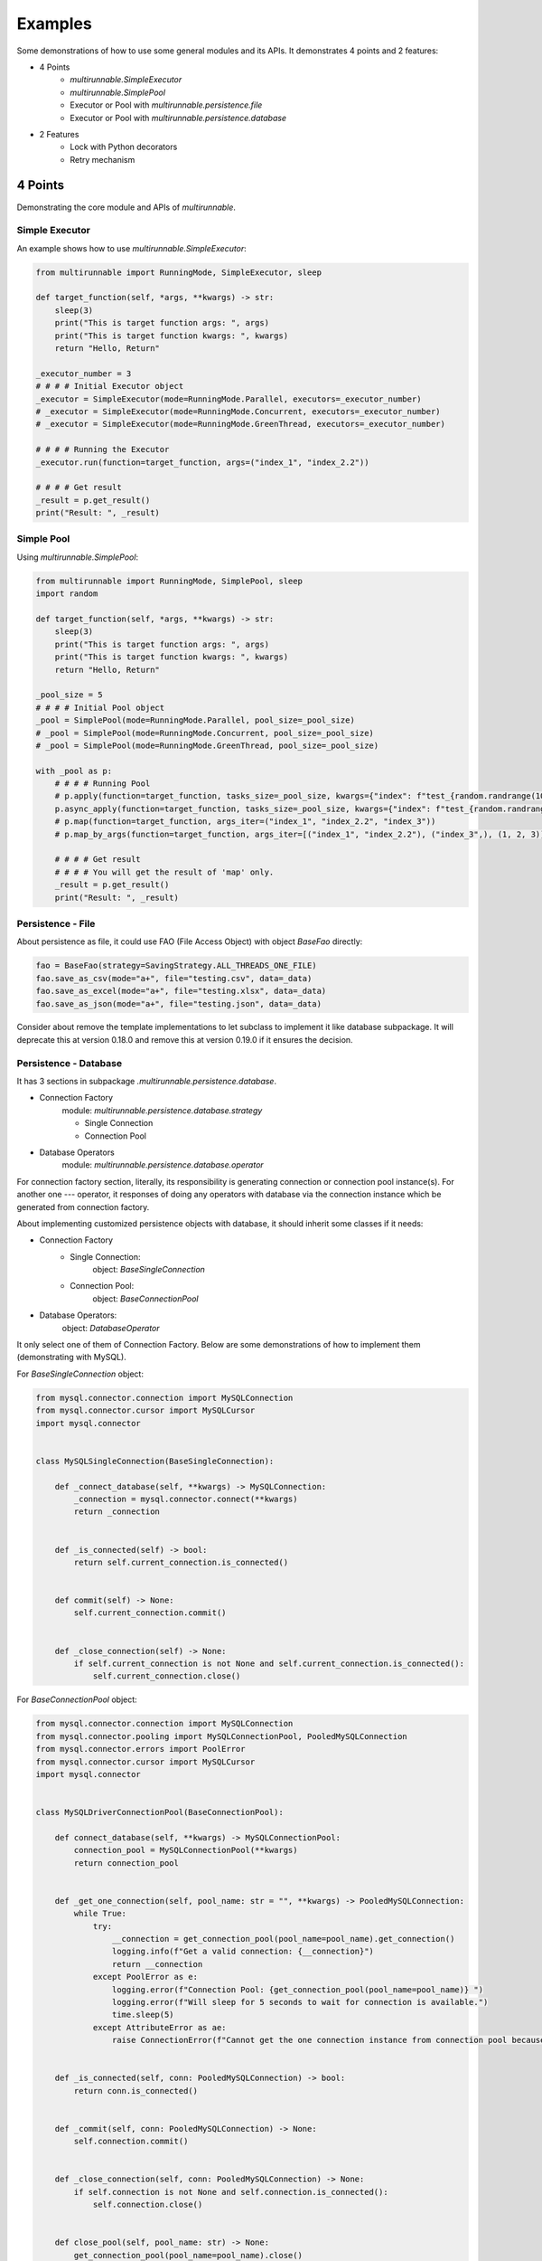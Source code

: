 ==========
Examples
==========

Some demonstrations of how to use some general modules and its APIs. It demonstrates 4 points and 2 features:

* 4 Points
    * *multirunnable.SimpleExecutor*
    * *multirunnable.SimplePool*
    * Executor or Pool with *multirunnable.persistence.file*
    * Executor or Pool with *multirunnable.persistence.database*

* 2 Features
    * Lock with Python decorators
    * Retry mechanism


4 Points
=========

Demonstrating the core module and APIs of *multirunnable*.

.. _Simple Executor:

Simple Executor
----------------

An example shows how to use *multirunnable.SimpleExecutor*:

.. code-block:: python

    from multirunnable import RunningMode, SimpleExecutor, sleep

    def target_function(self, *args, **kwargs) -> str:
        sleep(3)
        print("This is target function args: ", args)
        print("This is target function kwargs: ", kwargs)
        return "Hello, Return"

    _executor_number = 3
    # # # # Initial Executor object
    _executor = SimpleExecutor(mode=RunningMode.Parallel, executors=_executor_number)
    # _executor = SimpleExecutor(mode=RunningMode.Concurrent, executors=_executor_number)
    # _executor = SimpleExecutor(mode=RunningMode.GreenThread, executors=_executor_number)

    # # # # Running the Executor
    _executor.run(function=target_function, args=("index_1", "index_2.2"))

    # # # # Get result
    _result = p.get_result()
    print("Result: ", _result)



.. _Simple Pool:

Simple Pool
------------

Using *multirunnable.SimplePool*:

.. code-block:: python

    from multirunnable import RunningMode, SimplePool, sleep
    import random

    def target_function(self, *args, **kwargs) -> str:
        sleep(3)
        print("This is target function args: ", args)
        print("This is target function kwargs: ", kwargs)
        return "Hello, Return"

    _pool_size = 5
    # # # # Initial Pool object
    _pool = SimplePool(mode=RunningMode.Parallel, pool_size=_pool_size)
    # _pool = SimplePool(mode=RunningMode.Concurrent, pool_size=_pool_size)
    # _pool = SimplePool(mode=RunningMode.GreenThread, pool_size=_pool_size)

    with _pool as p:
        # # # # Running Pool
        # p.apply(function=target_function, tasks_size=_pool_size, kwargs={"index": f"test_{random.randrange(10,20)}"})
        p.async_apply(function=target_function, tasks_size=_pool_size, kwargs={"index": f"test_{random.randrange(10,20)}"})
        # p.map(function=target_function, args_iter=("index_1", "index_2.2", "index_3"))
        # p.map_by_args(function=target_function, args_iter=[("index_1", "index_2.2"), ("index_3",), (1, 2, 3)])

        # # # # Get result
        # # # # You will get the result of 'map' only.
        _result = p.get_result()
        print("Result: ", _result)



.. _Persistence - File:

Persistence - File
-------------------

About persistence as file, it could use FAO (File Access Object) with object *BaseFao* directly:

.. code-block:: python

    fao = BaseFao(strategy=SavingStrategy.ALL_THREADS_ONE_FILE)
    fao.save_as_csv(mode="a+", file="testing.csv", data=_data)
    fao.save_as_excel(mode="a+", file="testing.xlsx", data=_data)
    fao.save_as_json(mode="a+", file="testing.json", data=_data)


Consider about remove the template implementations to let subclass to implement it like database subpackage.
It will deprecate this at version 0.18.0 and remove this at version 0.19.0 if it ensures the decision.


.. _Persistence - Database:

Persistence - Database
-----------------------

It has 3 sections in subpackage *.multirunnable.persistence.database*.

* Connection Factory
    module: *multirunnable.persistence.database.strategy*

    * Single Connection
    * Connection Pool

* Database Operators
    module: *multirunnable.persistence.database.operator*

For connection factory section, literally, its responsibility is generating connection or connection pool instance(s).
For another one --- operator, it responses of doing any operators with database via the connection instance which be generated from connection factory.


About implementing customized persistence objects with database, it should inherit some classes if it needs:

* Connection Factory
    * Single Connection:
        object: *BaseSingleConnection*
    * Connection Pool:
        object: *BaseConnectionPool*

* Database Operators:
    object: *DatabaseOperator*

It only select one of them of Connection Factory. Below are some demonstrations of how to implement them (demonstrating with MySQL).


For *BaseSingleConnection* object:

.. code-block:: python

    from mysql.connector.connection import MySQLConnection
    from mysql.connector.cursor import MySQLCursor
    import mysql.connector


    class MySQLSingleConnection(BaseSingleConnection):

        def _connect_database(self, **kwargs) -> MySQLConnection:
            _connection = mysql.connector.connect(**kwargs)
            return _connection


        def _is_connected(self) -> bool:
            return self.current_connection.is_connected()


        def commit(self) -> None:
            self.current_connection.commit()


        def _close_connection(self) -> None:
            if self.current_connection is not None and self.current_connection.is_connected():
                self.current_connection.close()


For *BaseConnectionPool* object:

.. code-block:: python

    from mysql.connector.connection import MySQLConnection
    from mysql.connector.pooling import MySQLConnectionPool, PooledMySQLConnection
    from mysql.connector.errors import PoolError
    from mysql.connector.cursor import MySQLCursor
    import mysql.connector


    class MySQLDriverConnectionPool(BaseConnectionPool):

        def connect_database(self, **kwargs) -> MySQLConnectionPool:
            connection_pool = MySQLConnectionPool(**kwargs)
            return connection_pool


        def _get_one_connection(self, pool_name: str = "", **kwargs) -> PooledMySQLConnection:
            while True:
                try:
                    __connection = get_connection_pool(pool_name=pool_name).get_connection()
                    logging.info(f"Get a valid connection: {__connection}")
                    return __connection
                except PoolError as e:
                    logging.error(f"Connection Pool: {get_connection_pool(pool_name=pool_name)} ")
                    logging.error(f"Will sleep for 5 seconds to wait for connection is available.")
                    time.sleep(5)
                except AttributeError as ae:
                    raise ConnectionError(f"Cannot get the one connection instance from connection pool because it doesn't exist the connection pool with the name '{pool_name}'.")


        def _is_connected(self, conn: PooledMySQLConnection) -> bool:
            return conn.is_connected()


        def _commit(self, conn: PooledMySQLConnection) -> None:
            self.connection.commit()


        def _close_connection(self, conn: PooledMySQLConnection) -> None:
            if self.connection is not None and self.connection.is_connected():
                self.connection.close()


        def close_pool(self, pool_name: str) -> None:
            get_connection_pool(pool_name=pool_name).close()


For *DatabaseOperator* object:

.. code-block:: python

    class MySQLOperator(DatabaseOperator):

        def __init__(self, conn_strategy: BaseDatabaseConnection, db_config: Dict = {}):
            super().__init__(conn_strategy=conn_strategy, db_config=db_config)


        def initial_cursor(self, connection: Union[MySQLConnection, PooledMySQLConnection]) -> MySQLCursor:
            return connection.cursor(buffered=True)


        @property
        def column_names(self) -> MySQLCursor:
            return self._cursor.column_names


        @property
        def row_count(self) -> MySQLCursor:
            return self._cursor.rowcount


        def next(self) -> MySQLCursor:
            return self._cursor.next()


        def execute(self, operator: Any, params: Tuple = None, multi: bool = False) -> MySQLCursor:
            return self._cursor.execute(operation=operator, params=params, multi=multi)


        def execute_many(self, operator: Any, seq_params=None) -> MySQLCursor:
            return self._cursor.executemany(operation=operator, seq_params=seq_params)


        def fetch_one(self) -> MySQLCursor:
            return self._cursor.fetchone()


        def fetch_many(self, size: int = None) -> MySQLCursor:
            return self._cursor.fetchmany(size=size)


        def fetch_all(self) -> MySQLCursor:
            return self._cursor.fetchall()


        def reset(self) -> None:
            self._cursor.reset()


Here is an example how to use them:

.. code-block:: python

    _database_config = {
        "host": "127.0.0.1",
        "port": "3306",
        "user": "root",
        "password": "password",
        "database": "test"
    }

    # # Using single connection strategy
    _db_opts = MySQLOperator(MySQLSingleConnection(**_database_config))
    # # Using connection pool strategy
    # _db_opts = MySQLOperator(MySQLDriverConnectionPool(**_database_config))

    _db_opts.execute('SELECT col_1, col_2 FROM test.test_table LIMIT 10')
    _data = _db_opts.fetch_all()


2 Features
===========

Demonstrating some features with Python syntactic sugar of *multirunnable*.

Lock with Python decorators
----------------------------

An example show how to decorate Lock feature to a function.

.. code-block:: python

    from multirunnable.api import RunWith

    @RunWith.Lock
    def lock_function(self):
        print("This is testing process with Lock and sleep for 3 seconds.")
        sleep(3)
        return "Return_Value"



.. _Retry mechanism:

Retry mechanism
-----------------

An example show how to use feature 'retry'.

.. code-block:: python

    from multirunnable.api import retry
    import multirunnable

    class ExampleTargetFunction:

        def target_function(self, *args, **kwargs) -> str:
            multirunnable.sleep(3)
            return "Return_Value."


        @retry
        def target_fail_function(self, *args, **kwargs) -> None:
            print("It will raise exception after 3 seconds ...")
            multirunnable.sleep(3)
            raise Exception("Test for error")


        @target_fail_function.initialization
        def initial(self):
            print("This is testing initialization")


        @target_fail_function.done_handling
        def done(self, result):
            print("This is testing done process")
            print("Get something result: ", result)


        @target_fail_function.final_handling
        def final(self):
            print("This is final process")


        @target_fail_function.error_handling
        def error(self, error):
            print("This is error process")
            print("Get something error: ", error)

